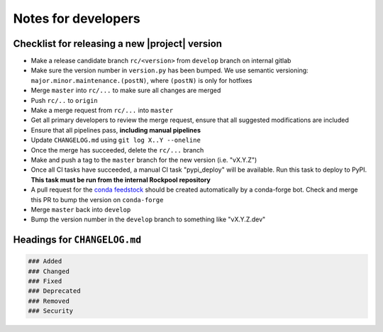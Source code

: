 Notes for developers
====================

Checklist for releasing a new |project| version
~~~~~~~~~~~~~~~~~~~~~~~~~~~~~~~~~~~~~~~~~~~~~~~~

- Make a release candidate branch ``rc/<version>`` from ``develop`` branch on internal gitlab
- Make sure the version number in ``version.py`` has been bumped. We use semantic versioning: ``major.minor.maintenance.(postN)``, where ``(postN)`` is only for hotfixes
- Merge ``master`` into ``rc/...`` to make sure all changes are merged
- Push ``rc/..`` to ``origin``
- Make a merge request from ``rc/...`` into ``master``
- Get all primary developers to review the merge request, ensure that all suggested modifications are included
- Ensure that all pipelines pass, **including manual pipelines**
- Update ``CHANGELOG.md`` using ``git log X..Y --oneline``
- Once the merge has succeeded, delete the ``rc/...`` branch
- Make and push a tag to the ``master`` branch for the new version (i.e. "vX.Y.Z")
- Once all CI tasks have succeeded, a manual CI task "pypi_deploy" will be available. Run this task to deploy to PyPI. **This task must be run from the internal Rockpool repository**
- A pull request for the `conda feedstock <https://github.com/ai-cortex/rockpool-feedstock>`_ should be created automatically by a conda-forge bot. Check and merge this PR to bump the version on ``conda-forge``
- Merge ``master`` back into ``develop``
- Bump the version number in the ``develop`` branch to something like "vX.Y.Z.dev"

Headings for ``CHANGELOG.md``
~~~~~~~~~~~~~~~~~~~~~~~~~~~~~

.. code-block:: markdown

    ### Added
    ### Changed
    ### Fixed
    ### Deprecated
    ### Removed
    ### Security
